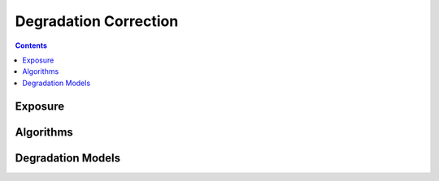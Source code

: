 Degradation Correction
======================

.. module:: tsipy.correction

.. contents::

Exposure
--------

.. function:: normalize_integer_triplet(rgb_triplet)

Algorithms
----------

Degradation Models
------------------
